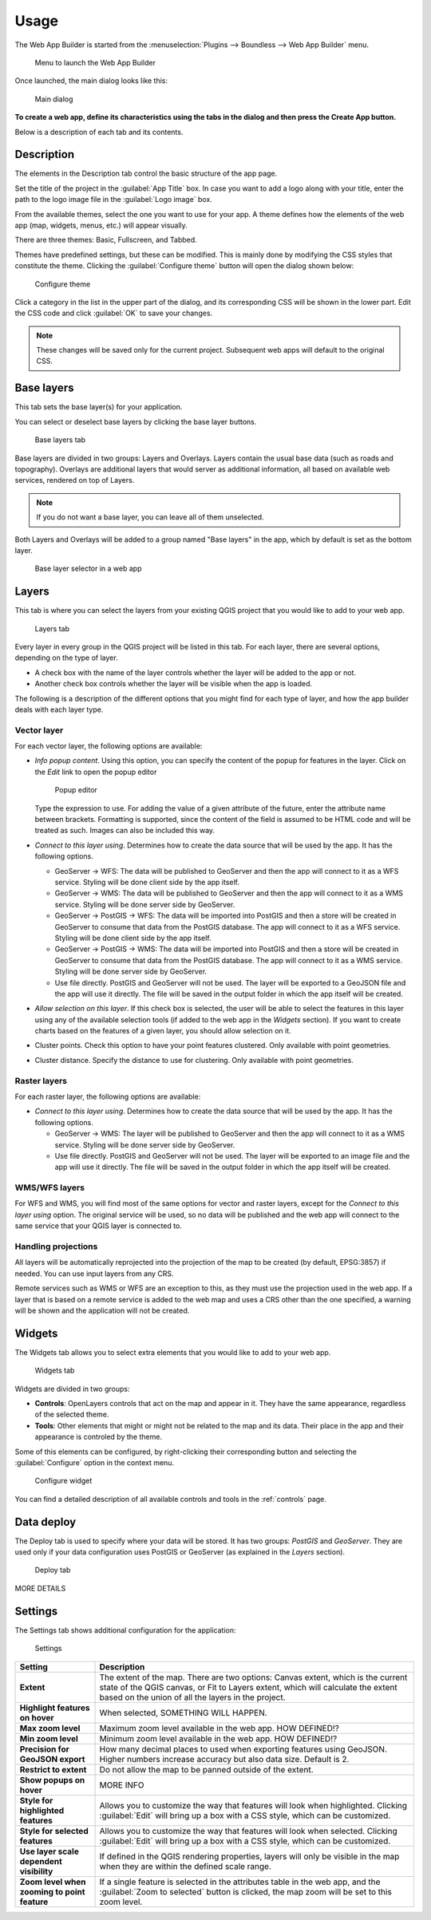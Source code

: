 Usage
=====

The Web App Builder is started from the :menuselection:`Plugins --> Boundless --> Web App Builder` menu.

.. figure:: img/menu.png

   Menu to launch the Web App Builder

Once launched, the main dialog looks like this:

.. figure:: img/maindialog.png

   Main dialog

**To create a web app, define its characteristics using the tabs in the dialog and then press the Create App button.**

Below is a description of each tab and its contents.

Description
-----------

The elements in the Description tab control the basic structure of the app page.

Set the title of the project in the :guilabel:`App Title` box. In case you want to add a logo along with your title, enter the path to the logo image file in the :guilabel:`Logo image` box.

From the available themes, select the one you want to use for your app. A theme defines how the elements of the web app (map, widgets, menus, etc.) will appear visually.

There are three themes: Basic, Fullscreen, and Tabbed.

Themes have predefined settings, but these can be modified. This is mainly done by modifying the CSS styles that constitute the theme. Clicking the :guilabel:`Configure theme` button will open the dialog shown below:

.. figure:: img/configuretheme.png

   Configure theme

Click a category in the list in the upper part of the dialog, and its corresponding CSS will be shown in the lower part. Edit the CSS code and click :guilabel:`OK` to save your changes. 

.. note:: These changes will be saved only for the current project. Subsequent web apps will default to the original CSS.

Base layers
-----------

This tab sets the base layer(s) for your application.

You can select or deselect base layers by clicking the base layer buttons. 

.. figure:: img/baselayers.png

   Base layers tab

Base layers are divided in two groups: Layers and Overlays. Layers contain the usual base data (such as roads and topography). Overlays are additional layers that would server as additional information, all based on available web services, rendered on top of Layers.

.. note:: If you do not want a base layer, you can leave all of them unselected.

Both Layers and Overlays will be added to a group named "Base layers" in the app, which by default is set as the bottom layer.

.. figure:: img/baselayersselector.png

   Base layer selector in a web app

Layers
------

This tab is where you can select the layers from your existing QGIS project that you would like to add to your web app.

.. figure:: img/layers.png

   Layers tab

Every layer in every group in the QGIS project will be listed in this tab. For each layer, there are several options, depending on the type of layer.

* A check box with the name of the layer controls whether the layer will be added to the app or not.
* Another check box controls whether the layer will be visible when the app is loaded.

The following is a description of the different options that you might find for each type of layer, and how the app builder deals with each layer type.

Vector layer
~~~~~~~~~~~~

For each vector layer, the following options are available:

* *Info popup content*. Using this option, you can specify the  content of the popup for features in the layer. Click on the *Edit* link to open the popup editor

  .. figure:: img/popupeditor.png

     Popup editor

  Type the expression to use. For adding the value of a given attribute of the future, enter the attribute name between brackets. Formatting is supported, since the content of the field is assumed to be HTML code and will be treated as such. Images can also be included this way.

* *Connect to this layer using*. Determines how to create the data source that will be used by the app. It has the following options.

  * GeoServer -> WFS: The data will be published to GeoServer and then the app will connect to it as a WFS service. Styling will be done client side by the app itself.

  * GeoServer -> WMS: The data will be published to GeoServer and then the app will connect to it as a WMS service. Styling will be done server side by GeoServer.

  * GeoServer -> PostGIS -> WFS: The data will be imported into PostGIS and then a store will be created in GeoServer to consume that data from the PostGIS database. The app will connect to it as a WFS service. Styling will be done client side by the app itself.

  * GeoServer -> PostGIS -> WMS: The data will be imported into PostGIS and then a store will be created in GeoServer to consume that data from the PostGIS database. The app will connect to it as a WMS service. Styling will be done server side by GeoServer.

  * Use file directly. PostGIS and GeoServer will not be used. The layer will be exported to a GeoJSON file and the app will use it directly. The file will be saved in the output folder in which the app itself will be created.

* *Allow selection on this layer*. If this check box is selected, the user will be able to select the features in this layer using any of the available selection tools (if added to the web app in the *Widgets* section). If you want to create charts based on the features of a given layer, you should allow selection on it.

* Cluster points. Check this option to have your point features clustered. Only available with point geometries.

* Cluster distance. Specify the distance to use for clustering. Only available with point geometries.

Raster layers
~~~~~~~~~~~~~

For each raster layer, the following options are available:

* *Connect to this layer using*. Determines how to create the data source that will be used by the app. It has the following options.

  * GeoServer -> WMS: The layer will be published to GeoServer and then the app will connect to it as a WMS service. Styling will be done server side by GeoServer.

  * Use file directly. PostGIS and GeoServer will not be used. The layer will be exported to an image file and the app will use it directly. The file will be saved in the output folder in which the app itself will be created.

WMS/WFS layers
~~~~~~~~~~~~~~

For WFS and WMS, you will find most of the same options for vector and raster layers, except for the *Connect to this layer using* option. The original service will be used, so no data will be published and the web app will connect to the same service that your QGIS layer is connected to.

Handling projections
~~~~~~~~~~~~~~~~~~~~

All layers will be automatically reprojected into the projection of the map to be created (by default, EPSG:3857) if needed. You can use input layers from any CRS.

Remote services such as WMS or WFS are an exception to this, as they must use the projection used in the web app. If a layer that is based on a remote service is added to the web map and uses a CRS other than the one specified, a warning will be shown and the application will not be created.

Widgets
-------

The Widgets tab allows you to select extra elements that you would like to add to your web app.

.. figure:: img/widgets.png

   Widgets tab

Widgets are divided in two groups:

* **Controls**: OpenLayers controls that act on the map and appear in it. They have the same appearance, regardless of the selected theme.
* **Tools**: Other elements that might or might not be related to the map and its data. Their place in the app and their appearance is controled by the theme.

Some of this elements can be configured, by right-clicking their corresponding button and selecting the :guilabel:`Configure` option in the context menu.

.. figure:: img/widgetcontext.png

   Configure widget

You can find a detailed description of all available controls and tools in the :ref:`controls` page.

Data deploy
-----------

The Deploy tab is used to specify where your data will be stored. It has two groups: *PostGIS* and *GeoServer*. They are used only if your data configuration uses PostGIS or GeoServer (as explained in the *Layers* section).

.. figure:: img/deploy.png

   Deploy tab

MORE DETAILS

Settings
--------

The Settings tab shows additional configuration for the application:

.. figure:: img/settings.png

   Settings

.. list-table::
   :header-rows: 1
   :stub-columns: 1
   :widths: 20 80
   :class: non-responsive

   * - Setting
     - Description
   * - Extent
     - The extent of the map. There are two options: Canvas extent, which is the current state of the QGIS canvas, or Fit to Layers extent, which will calculate the extent based on the union of all the layers in the project.
   * - Highlight features on hover
     - When selected, SOMETHING WILL HAPPEN.
   * - Max zoom level
     - Maximum zoom level available in the web app. HOW DEFINED!?
   * - Min zoom level
     - Minimum zoom level available in the web app. HOW DEFINED!?
   * - Precision for GeoJSON export
     - How many decimal places to used when exporting features using GeoJSON. Higher numbers increase accuracy but also data size. Default is 2.
   * - Restrict to extent
     - Do not allow the map to be panned outside of the extent.
   * - Show popups on hover
     - MORE INFO
   * - Style for highlighted features
     - Allows you to customize the way that features will look when highlighted. Clicking :guilabel:`Edit` will bring up a box with a CSS style, which can be customized.
   * - Style for selected features
     - Allows you to customize the way that features will look when selected. Clicking :guilabel:`Edit` will bring up a box with a CSS style, which can be customized.
   * - Use layer scale dependent visibility
     - If defined in the QGIS rendering properties, layers will only be visible in the map when they are within the defined scale range.
   * - Zoom level when zooming to point feature
     - If a single feature is selected in the attributes table in the web app, and the :guilabel:`Zoom to selected` button is clicked, the map zoom will be set to this zoom level.


